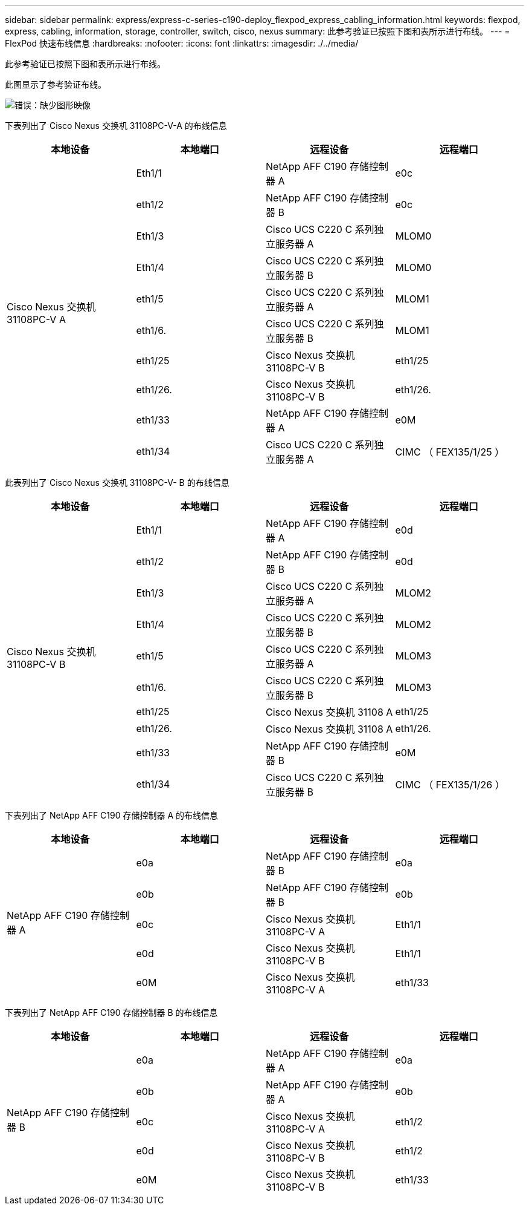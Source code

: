 ---
sidebar: sidebar 
permalink: express/express-c-series-c190-deploy_flexpod_express_cabling_information.html 
keywords: flexpod, express, cabling, information, storage, controller, switch, cisco, nexus 
summary: 此参考验证已按照下图和表所示进行布线。 
---
= FlexPod 快速布线信息
:hardbreaks:
:nofooter: 
:icons: font
:linkattrs: 
:imagesdir: ./../media/


此参考验证已按照下图和表所示进行布线。

此图显示了参考验证布线。

image:express-c-series-c190-deploy_image3.png["错误：缺少图形映像"]

下表列出了 Cisco Nexus 交换机 31108PC-V-A 的布线信息

|===
| 本地设备 | 本地端口 | 远程设备 | 远程端口 


.10+| Cisco Nexus 交换机 31108PC-V A | Eth1/1 | NetApp AFF C190 存储控制器 A | e0c 


| eth1/2 | NetApp AFF C190 存储控制器 B | e0c 


| Eth1/3 | Cisco UCS C220 C 系列独立服务器 A | MLOM0 


| Eth1/4 | Cisco UCS C220 C 系列独立服务器 B | MLOM0 


| eth1/5 | Cisco UCS C220 C 系列独立服务器 A | MLOM1 


| eth1/6. | Cisco UCS C220 C 系列独立服务器 B | MLOM1 


| eth1/25 | Cisco Nexus 交换机 31108PC-V B | eth1/25 


| eth1/26. | Cisco Nexus 交换机 31108PC-V B | eth1/26. 


| eth1/33 | NetApp AFF C190 存储控制器 A | e0M 


| eth1/34 | Cisco UCS C220 C 系列独立服务器 A | CIMC （ FEX135/1/25 ） 
|===
此表列出了 Cisco Nexus 交换机 31108PC-V- B 的布线信息

|===
| 本地设备 | 本地端口 | 远程设备 | 远程端口 


.10+| Cisco Nexus 交换机 31108PC-V B | Eth1/1 | NetApp AFF C190 存储控制器 A | e0d 


| eth1/2 | NetApp AFF C190 存储控制器 B | e0d 


| Eth1/3 | Cisco UCS C220 C 系列独立服务器 A | MLOM2 


| Eth1/4 | Cisco UCS C220 C 系列独立服务器 B | MLOM2 


| eth1/5 | Cisco UCS C220 C 系列独立服务器 A | MLOM3 


| eth1/6. | Cisco UCS C220 C 系列独立服务器 B | MLOM3 


| eth1/25 | Cisco Nexus 交换机 31108 A | eth1/25 


| eth1/26. | Cisco Nexus 交换机 31108 A | eth1/26. 


| eth1/33 | NetApp AFF C190 存储控制器 B | e0M 


| eth1/34 | Cisco UCS C220 C 系列独立服务器 B | CIMC （ FEX135/1/26 ） 
|===
下表列出了 NetApp AFF C190 存储控制器 A 的布线信息

|===
| 本地设备 | 本地端口 | 远程设备 | 远程端口 


.5+| NetApp AFF C190 存储控制器 A | e0a | NetApp AFF C190 存储控制器 B | e0a 


| e0b | NetApp AFF C190 存储控制器 B | e0b 


| e0c | Cisco Nexus 交换机 31108PC-V A | Eth1/1 


| e0d | Cisco Nexus 交换机 31108PC-V B | Eth1/1 


| e0M | Cisco Nexus 交换机 31108PC-V A | eth1/33 
|===
下表列出了 NetApp AFF C190 存储控制器 B 的布线信息

|===
| 本地设备 | 本地端口 | 远程设备 | 远程端口 


.5+| NetApp AFF C190 存储控制器 B | e0a | NetApp AFF C190 存储控制器 A | e0a 


| e0b | NetApp AFF C190 存储控制器 A | e0b 


| e0c | Cisco Nexus 交换机 31108PC-V A | eth1/2 


| e0d | Cisco Nexus 交换机 31108PC-V B | eth1/2 


| e0M | Cisco Nexus 交换机 31108PC-V B | eth1/33 
|===